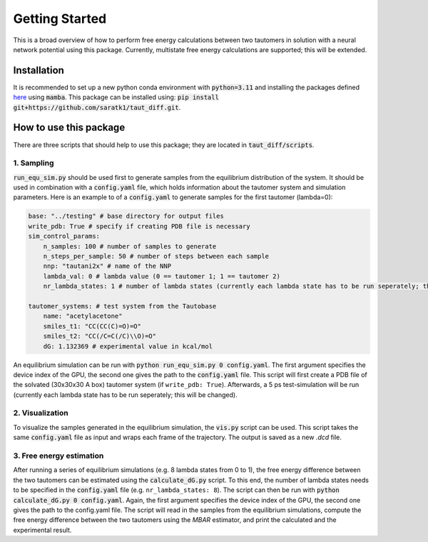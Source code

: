 Getting Started
===============

This is a broad overview of how to perform free energy calculations between two tautomers in solution with a neural network potential using this package.
Currently, multistate free energy calculations are supported; this will be extended.


Installation
-----------------
It is recommended to set up a new python conda environment with :code:`python=3.11` and installing the packages defined `here <https://github.com/saratk1/blob/main/devtools/conda-envs/test_env.yaml>`_ using :code:`mamba`.
This package can be installed using:
:code:`pip install git+https://github.com/saratk1/taut_diff.git`.


How to use this package
----------------------------------
There are three scripts that should help to use this package; they are located in :code:`taut_diff/scripts`.

1. Sampling
~~~~~~~~~~~~~~~~~~~~~~~~~~~~~~~~~~~~~~~~~~~~

:code:`run_equ_sim.py` should be used first to generate samples from the equilibrium distribution of the system. It should be used in combination with a :code:`config.yaml` file, which holds information about the tautomer system and simulation parameters.
Here is an example to of a :code:`config.yaml` to generate samples for the first tautomer (lambda=0):

.. code:: yaml

    base: "../testing" # base directory for output files
    write_pdb: True # specify if creating PDB file is necessary
    sim_control_params:
        n_samples: 100 # number of samples to generate
        n_steps_per_sample: 50 # number of steps between each sample
        nnp: "tautani2x" # name of the NNP 
        lambda_val: 0 # lambda value (0 == tautomer 1; 1 == tautomer 2)
        nr_lambda_states: 1 # number of lambda states (currently each lambda state has to be run seperately; this will be changed)

    tautomer_systems: # test system from the Tautobase
        name: "acetylacetone"
        smiles_t1: "CC(CC(C)=O)=O"
        smiles_t2: "CC(/C=C(/C)\\O)=O"
        dG: 1.132369 # experimental value in kcal/mol
    
An equilibrium simulation can be run with :code:`python run_equ_sim.py 0 config.yaml`. The first argument specifies the device index of the GPU, the second one gives the path to the :code:`config.yaml` file.
This script will first create a PDB file of the solvated (30x30x30 A box) tautomer system (if ``write_pdb: True``). Afterwards, a 5 ps test-simulation will be run (currently each lambda state has to be run seperately; this will be changed).

2. Visualization
~~~~~~~~~~~~~~~~~~~~~~~~~~~~~~~~~~~~~~~~~~~~

To visualize the samples generated in the equilibrium simulation, the :code:`vis.py` script can be used. This script takes the same :code:`config.yaml` file as input and wraps each frame of the trajectory. The output is saved as a new `.dcd` file.

3. Free energy estimation
~~~~~~~~~~~~~~~~~~~~~~~~~~~~~~~~~~~~~~~~~~~~

After running a series of equilibrium simulations (e.g. 8 lambda states from 0 to 1), the free energy difference between the two tautomers can be estimated using the :code:`calculate_dG.py` script. 
To this end, the number of lambda states needs to be specified in the :code:`config.yaml` file (e.g. ``nr_lambda_states: 8``). 
The script can then be run with :code:`python calculate_dG.py 0 config.yaml`. Again, the first argument specifies the device index of the GPU, the second one gives the path to the config.yaml file.
The script will read in the samples from the equilibrium simulations, compute the free energy difference between the two tautomers using the `MBAR` estimator, and print the calculated and the experimental result.

